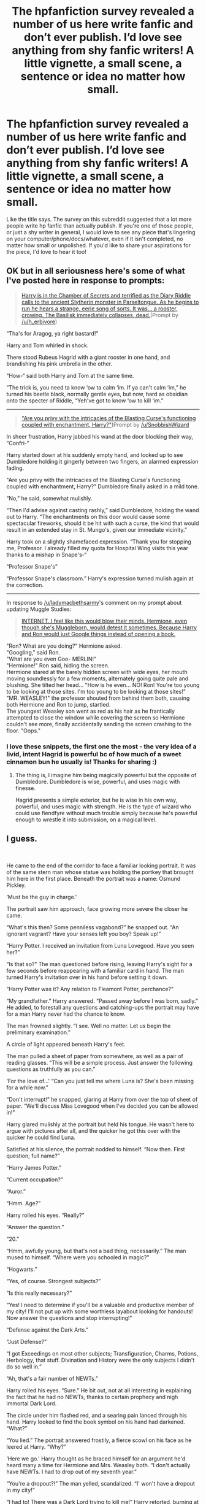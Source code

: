 #+TITLE: The hpfanfiction survey revealed a number of us here write fanfic and don’t ever publish. I’d love see anything from shy fanfic writers! A little vignette, a small scene, a sentence or idea no matter how small.

* The hpfanfiction survey revealed a number of us here write fanfic and don’t ever publish. I’d love see anything from shy fanfic writers! A little vignette, a small scene, a sentence or idea no matter how small.
:PROPERTIES:
:Author: Bumblerina
:Score: 40
:DateUnix: 1592199231.0
:DateShort: 2020-Jun-15
:FlairText: Request
:END:
Like the title says. The survey on this subreddit suggested that a lot more people write hp fanfic than actually publish. If you're one of those people, or just a shy writer in general, I would love to see any piece that's lingering on your computer/phone/docs/whatever, even if it isn't completed, no matter how small or unpolished. If you'd like to share your aspirations for the piece, I'd love to hear it too!


** OK but in all seriousness here's some of what I've posted here in response to prompts:

#+begin_quote
  [[https://old.reddit.com/r/HPfanfiction/comments/h95845/harry_is_in_the_chamber_of_secrets_and_terrified/][Harry is in the Chamber of Secrets and terrified as the Diary Riddle calls to the ancient Slytherin monster in Parseltongue. As he begins to run he hears a strange, eerie song of sorts. It was... a rooster, crowing. The Basilisk immediately collapses, dead.]](Prompt by [[/u/h_erbivore]])
#+end_quote

“Tha's for Aragog, ya right bastard!”

Harry and Tom whirled in shock.

There stood Rubeus Hagrid with a giant rooster in one hand, and brandishing his pink umbrella in the other.

“How-“ said both Harry and Tom at the same time.

“The trick is, you need ta know ‘ow ta calm ‘im. If ya can't calm ‘im,” he turned his beetle black, normally gentle eyes, but now, hard as obsidian onto the specter of Riddle, “Yeh've got to know ‘ow to kill ‘im.”

--------------

#+begin_quote
  [[https://old.reddit.com/r/HPfanfiction/comments/h7xrl9/are_you_privy_with_the_intricacies_of_the/]["Are you privy with the intricacies of the Blasting Curse's functioning coupled with enchantment, Harry?"]](Prompt by [[/u/SnobbishWizard]]
#+end_quote

In sheer frustration, Harry jabbed his wand at the door blocking their way, “Confri-“

Harry started down at his suddenly empty hand, and looked up to see Dumbledore holding it gingerly between two fingers, an alarmed expression fading.

"Are you privy with the intricacies of the Blasting Curse's functioning coupled with enchantment, Harry?" Dumbledore finally asked in a mild tone.

“No,” he said, somewhat mulishly.

“Then I'd advise against casting rashly,” said Dumbledore, holding the wand out to Harry. “The enchantments on this door would cause some spectacular fireworks, should it be hit with such a curse, the kind that would result in an extended stay in St. Mungo's, given our immediate vicinity.”

Harry took on a slightly shamefaced expression. “Thank you for stopping me, Professor. I already filled my quota for Hospital Wing visits this year thanks to a mishap in Snape's-“

“Professor Snape's”

“Professor Snape's classroom.” Harry's expression turned mulish again at the correction.

--------------

In response to [[/u/ladymacbethsarmy]]'s comment on my prompt about updating Muggle Studies:

#+begin_quote
  [[https://old.reddit.com/r/HPfanfiction/comments/h188cz/the_hogwarts_board_of_governers_have_been/fuklrag/][INTERNET. I feel like this would blow their minds. Hermione, even though she's Muggleborn, would detest it sometimes. Because Harry and Ron would just Google things instead of opening a book.]]
#+end_quote

"Ron? What are you doing?" Hermione asked.\\
"Googling," said Ron.\\
"What are you even Goo- MERLIN!"\\
"Hermione!" Ron said, hiding the screen.\\
Hermione stared at the barely hidden screen with wide eyes, her mouth moving soundlessly for a few moments, alternately going quite pale and blushing. She tilted her head... "How is he even... NO! Ron! You're too young to be looking at those sites. I'm too young to be looking at those sites!"\\
"MR. WEASLEY!" the professor shouted from behind them both, causing both Hermione and Ron to jump, startled.\\
The youngest Weasley son went as red as his hair as he frantically attempted to close the window while covering the screen so Hermione couldn't see more, finally accidentally sending the screen crashing to the floor. "Oops."
:PROPERTIES:
:Author: Vercalos
:Score: 12
:DateUnix: 1592209363.0
:DateShort: 2020-Jun-15
:END:

*** I love these snippets, the first one the most - the very idea of a livid, intent Hagrid is powerful bc of how much of a sweet cinnamon bun he usually is! Thanks for sharing :)
:PROPERTIES:
:Author: Bumblerina
:Score: 3
:DateUnix: 1592218883.0
:DateShort: 2020-Jun-15
:END:

**** The thing is, I imagine him being magically powerful but the opposite of Dumbledore. Dumbledore is wise, powerful, and uses magic with finesse.

Hagrid presents a simple exterior, but he is wise in his own way, powerful, and uses magic with strength. He is the type of wizard who could use fiendfyre without much trouble simply because he's powerful enough to wrestle it into submission, on a magical level.
:PROPERTIES:
:Author: Vercalos
:Score: 4
:DateUnix: 1592219275.0
:DateShort: 2020-Jun-15
:END:


** I guess.

​

He came to the end of the corridor to face a familiar looking portrait. It was of the same stern man whose statue was holding the portkey that brought him here in the first place. Beneath the portrait was a name: Osmund Pickley.

‘Must be the guy in charge.'

The portrait saw him approach, face growing more severe the closer he came.

“What's this then? Some penniless vagabond?” he snapped out. “An ignorant vagrant? Have your senses left you boy? Speak up!”

“Harry Potter. I received an invitation from Luna Lovegood. Have you seen her?”

“Is that so?” The man questioned before rising, leaving Harry's sight for a few seconds before reappearing with a familiar card in hand. The man turned Harry's invitation over in his hand before setting it down.

“Harry Potter was it? Any relation to Fleamont Potter, perchance?”

“My grandfather.” Harry answered. “Passed away before I was born, sadly.” He added, to forestall any questions and catching-ups the portrait may have for a man Harry never had the chance to know.

The man frowned slightly. “I see. Well no matter. Let us begin the preliminary examination.”

A circle of light appeared beneath Harry's feet.

The man pulled a sheet of paper from somewhere, as well as a pair of reading glasses. “This will be a simple process. Just answer the following questions as truthfully as you can.”

‘For the love of...' “Can you just tell me where Luna is? She's been missing for a while now.”

“Don't interrupt!” he snapped, glaring at Harry from over the top of sheet of paper. “We'll discuss Miss Lovegood when I've decided you can be allowed in!”

Harry glared mulishly at the portrait but held his tongue. He wasn't here to argue with pictures after all, and the quicker he got this over with the quicker he could find Luna.

Satisfied at his silence, the portrait nodded to himself. “Now then. First question; full name?”

“Harry James Potter.”

“Current occupation?”

“Auror.”

“Hmm. Age?”

Harry rolled his eyes. “Really?”

“Answer the question.”

“20.”

“Hmm, awfully young, but that's not a bad thing, necessarily.” The man mused to himself. “Where were you schooled in magic?”

“Hogwarts.”

“Yes, of course. Strongest subjects?”

“Is this really necessary?”

“Yes! I need to determine if you'll be a valuable and productive member of my city! I'll not put up with some worthless layabout looking for handouts! Now answer the questions and stop interrupting!”

“Defense against the Dark Arts.”

“Just Defense?”

“I got Exceedings on most other subjects; Transfiguration, Charms, Potions, Herbology, that stuff. Divination and History were the only subjects I didn't do so well in.”

“Ah, that's a fair number of NEWTs.”

Harry rolled his eyes. “Sure.” He bit out, not at all interesting in explaining the fact that he had no NEWTs, thanks to certain prophecy and nigh immortal Dark Lord.

The circle under him flashed red, and a searing pain lanced through his hand. Harry looked to find the book symbol on his hand had darkened. “What?”

“You lied.” The portrait answered frostily, a fierce scowl on his face as he leered at Harry. “Why?”

‘Here we go.' Harry thought as he braced himself for an argument he'd heard many a time for Hermione and Mrs. Weasley both. “I don't actually have NEWTs. I had to drop out of my seventh year.”

“You're a dropout?!” The man yelled, scandalized. “I' won't have a dropout in my city!”

“I had to! There was a Dark Lord trying to kill me!” Harry retorted, burning at the thought that even dead Voldemort was wasting his time, and mystified at actually having to explain Voldemort to another, which was an experience he can't recall ever having. “And after we defeated him there was too much work to be done! There hasn't been any time until lately, and by now it hardly matters, does it?”

“Oh." the man said simply, calm in heartbeat. His eyes wandered back to the paper in his hands. "Well you should have just said so. Now you'll have a mark on your record for lying to a government official.”

Harry couldn't decide if he should curse his luck that another government official was tormenting him for ‘lying', question the ridiculousness that a portrait was a government official to begin with, or question him about this lie detecting circle he wandered into, so he simply settled for silence to get this over with.

“Now then, let's continue. Any outstanding debts?”

Harry swallowed a sigh. “None that I know of.”

“Any enemies of note?”

Harry rolled his eyes. “I'm an auror.”

“Ah.” The man looked sheepish for a moment as he recognized the broadness of his question. “Allow me to clarify. Are there any bitter rivals, debt collectors, mortal enemies, spurned lovers, husbands to any paramours, dark lords, or anything to that effect that would track you down and murder you for reasons unrelated to your occupation?”

“To the best of my knowledge, no.” Voldemort and his more fanatical followers were long dead or imprisoned, and no one has stepped up to claim Tom Riddle's former crown since. The closest thing to a rival he could ever claim was Malfoy, and they buried the hatchet long ago. He certainly hadn't slept with anyone's wife, and Ginny and he were...

Well he wasn't sure what they were, but regardless of that they were still friends at the very least. They certainly weren't spurned anything, even if they might not be lovers at the moment.

“Very good, very good. Are you suffering from any noticeable and otherwise incurable diseases, ailments, or afflictions that would render you a burden on society?”

“Other than poor eye sight,” he tapped his glasses for emphasis, “None to my knowledge.”

“Splendid. Now lastly, do you have any contraband or illicit materials on your person at this moment?”

‘Shit.' “What's considered contraband?”

A sheet of paper appeared in front of him. Harry took it in hand and gave it a look over, and immediately felt his eyes strain at trying to read the tiny font.

‘This is a list Filch would approve of in a heartbeat.'

Joke Items of any kind, muggle weaponry of any kind, any magical beast with a danger rating of XX or higher, any and all poisons, any and all recreational drugs, at least thirty different potions, including Polyjuice and Felix Flicius, nearly every plant he remembered potting in Hogwarts, it went on and on. Harry look over the list three times, just to be sure. “Nope, nothing on this list.”

“Perfect!” He exclaimed, enthusiastic for the first time. “You'll do nicely, yes you will. Consider yourself approved for entry on a level two basis.”

The man in the portrait stamped Harry's invitation, which disappeared and reappeared in front of Harry. Harry took the card and the list of contraband and slid them into his breast pocket.

“Now, do you have any questions?”

‘Finally.' “Where is Luna Lovegood?”

“Luna? She's perfectly safe, perfectly sound. You'll find her in one of our research facilities. Wonderful girl, following in her mother's footsteps like that.”

Harry felt a jolt of shock and ice flood through him. “What?”

“Oh yes. Pandora loved her experiments, could hardly tear herself away from them once she got started. She was,”

“Extraordinary.” Harry whispered.

This shocked the portrait. “Why, yes. That's quite right.”

/‘She was a quite extraordinary witch, you know, but she did like to experiment and one of her spells went rather badly wrong one day.'/
:PROPERTIES:
:Author: Overlap1
:Score: 8
:DateUnix: 1592226276.0
:DateShort: 2020-Jun-15
:END:

*** The basic idea was Bioshock but Harry Potter. A gifted wizard didn't like the wizarding world as he saw it and tried to make his own city, only for things to go drastically wrong. I wanted both a Harry Potter fic that had nothing to do with Voldemort directly, and to give Luna some focus, so I thought to do it myself. So Luna disappears for a few months with no word to anyone, and Harry tracks her down to a lighthouse in the middle of a jungle.
:PROPERTIES:
:Author: Overlap1
:Score: 4
:DateUnix: 1592227365.0
:DateShort: 2020-Jun-15
:END:


** I've got an idea for a fic where Sirius gets badly injured (I'm thinking of taking his magic away) instead of killed. I have no plan for it whatsoever, and all I've written so far is the below. I don't even have a title for it yet. It'll probably be several months or years before I even finish the first chapter.

.

Everything seemed to freeze as the red jet of light soared past Sirius' outstretched arm and hit him squarely on the chest. Sirius' eyes widened, the ghost of his laugh still etched on his face, and he toppled backwards -- into the veil.

Harry, who had abandoned his opponent to watch, broke out of his stupor -- he had to do something. So he pointed his wand at Sirius and cast the first curse that came to mind as he ran towards him, hoping to stop his fall, because, while he didn't know what the veil was, he knew that it was dangerous in some way.

'Expelliarmus!'

His spell collided with Sirius' head and threw him against the far wall with a sickening crunch, where he slid down and stayed there, no doubt unconscious. Harry screamed and tripped, but continued running --- at least until Lupin caught him around the waist and said, his face contorted in pain, 'Harry, you can't help him.'

'Yes -- I -- can!' Harry bit out as he struggled against Lupin's firm grip, stronger than a normal human's because of his affliction, no doubt.

'Harry, you can't, because he's d--'

'He -- isn't -- dead! He just hit the wall, he's just unconscious!'

'Bellatrix hit him with a dark curse, you really think she would have gone for anything less than lethal?'

Lupin seemed to be trying to convince himself of Sirius' death for whatever reason, but Harry was having none of it.

'I DON'T CARE, LET ME SEE MY GODFATHER!' he roared and broke free. As he neared Sirius' crumpled body, his body went cold at the realisation that this was his fault. He had hit Sirius with the Disarming Spell, he was the reason Sirius had come here --- heck, he was the reason this whole battle had even happened! And now Sirius and countless others were paying for his stupidity.

Harry fell to his knees and turned Sirius over with shaking hands. His godfather's face was deceptively peaceful, as though he hadn't just been knocked out by a dark curse and an Expelliarmus. He reached out and searched for a pulse hastily, almost crying in relief when he found it, faint though it was.

'Professor! He's alive! Help, I think he's injured---'

'You think?' Lupin asked sarcastically before rushing over and performing a series of complicated waves with his wand. Harry crouched by his side, wringing his hands frantically.

'What can I do? I need to help---'

'What you can do is stop distracting me. Go fight some Death Eaters, make sure I don't get hit while I'm trying to fix him.'

Harry was surprised at the venom in Lupin's voice. Did the man blame him for what had happened? If so, then he'd understand perfectly as he blamed himself as well. If only he hadn't been so stupid...

Deciding that now was not the time for self-pity, Harry stood up and looked around the room, searching for an opponent. Encouraged by what had happened to Sirius, the Order members fought viciously, and the Death Eaters were falling in numbers quickly. Soon, they were outnumbered, all while Harry stood there and watched uncertainly.

A giggle had Harry turning to look at the exit, and he snarled furiously when he saw that it was Bellatrix, who seemed to be enjoying herself. The witch giggled madly and asked, in a baby voice, 'Oh no, is itty bitty Potter mad?'

Harry then did something that would no doubt get him yelled at by both Hermione and Mrs Weasley if he survived --- he ran after Bellatrix, who, instead of attempting to curse him, decided to engage in a game of tag, for she turned around and fled to the lift area. Harry made it there just as her lift closed and she shot up. He ran up to the nearest lift and hammered the button until it opened and let him in.

He heard Bellatrix get out at the Atrium and followed.

'I killed Sirius Black!' Bellatrix chanted as she took cover behind the Fountain of Magical Brethren to hide from the barrage of stunners and other spells Harry sent her way. In that moment, Harry wanted nothing more than to cause her pain, to make her pay for what she'd done to Sirius. He roared in rage and yelled, 'Crucio!'

For a first Unforgivable, it was surprisingly effective, catching Bellatrix by surprise and sending her writhing on the floor. He now understood why Voldemort and his followers liked this spell so much. It gave off a certain sense of satisfaction, especially when you used it against someone who actually deserved it. Harry lost control and dropped it after a few seconds, but the feeling remained.

Bellatrix was panting, no longer finding the situation so funny.

'So, Potter does know how to cast Unfogivables,' she said, and Harry was surprised to see fear in her eyes. He rather thought it had more to do with her wand, which had flown out of reach when he'd hit her, than any real fear of him.

'Yes, I do, and now you'll find out first-hand just how much I enjoy it,' he snapped and prepared to cast the curse a second time. Before he could finish saying the words, however, the Atrium suddenly became cold --- too cold. The fear in Bellatrix' eyes was replaced by glee as she breathed, 'My lord.'

Harry swivelled around and raised his wand, prepared to duel Lord Voldemort once again, but it was taken away from him. Voldemort sneered as he fingered Harry's wand and said, his voice the barest of whispers, 'Harry Potter. So, we meet again.'
:PROPERTIES:
:Author: numb-inside_
:Score: 5
:DateUnix: 1592205549.0
:DateShort: 2020-Jun-15
:END:

*** Taking his magic away - this would be so cool! I love how you've chosen to incorporate how Bellatrix was in the films with “I killed Sirius Black” and “itty bitty Potter.” Even if you decide not to publish it or don't get around to finishing it, I hope it's fun to write and think about. Thanks for sharing!
:PROPERTIES:
:Author: Bumblerina
:Score: 3
:DateUnix: 1592206566.0
:DateShort: 2020-Jun-15
:END:


*** I'm a bit puzzled by Lupin's sudden sarcasm in a serious situation(no pun intended)
:PROPERTIES:
:Author: Vercalos
:Score: 2
:DateUnix: 1592208443.0
:DateShort: 2020-Jun-15
:END:


** I'm one of those people. This fic is incomplete, but the idea is for a metamorphmagus Fem!Harry growing up raised by Cassiopiea Black (she's got a cool name) it will feature the few remaining Blacks and Tonks. Including a still crazy Bellatrix who turned spy when Voldemort killed Regulus. I want to make a fic about the Blacks where Fem!Harry, Tonks and to a lesser extent Draco have to struggle to turn the House's reputation around because basically all the older Blacks were crazy violent racists and have a dark reputation for very good reasons, but blood purity has basically made them extinct.

.

When he left Cynthia Potter with Lily's sister, Petunia Dursley and her family, Albus Dumbledore did not expect any family to be around to take her in. Cynthia was to the best of his knowledge the last of the Potters, Petunia Evans and her husband were ostensibly the last of Cynthia's family. Albus knew that James' mother was Dorea Potter née Black, but of the few Blacks still alive he would never have expected any of them to have any interest in raising a Half Blood, wizarding savor or no.

Sirius of course was the girl's Godfather, he was of course unfit to be her guardian. It was still hard to believe he had betrayed the Potters, but all the evidence pointed unequivocally to his guilt. Andromeda Tonks had long ago fallen out with her birth house and had her own family besides. Narcissa Malfoy was out of the question even if she would be willing to take Cynthia in, she was married to one of Voldemort's staunchest supporters. That left very few Blacks remaining, Bellatrix though Regulus' death and the hands of Voldemort may have driven her from his service, there was no question that Bellatrix still suffered quite severely from the madness for which the House of Black was famous. No, Albus had no reason to think number 4 Privet Drive was anything other that the best possible home for Cynthia Potter. Albus felt he could be forgiven for not anticipating the presence of Cassiopeia Black inside his office.

“Lovely though tea and small talk always is perhaps we should, to borrow a delightful muggle expression, cut to the chase as it were. What can I do for you Madam Black?”

The woman across from him took a slow deliberate sip of tea “I wish to know the location of my niece. Where is Cynthia?”

Albus considered her for a moment, he had nearly forgotten Dorea Potter was Cassiopeia's sister which would make Cynthia Cassiopeia's Grandniece. “Forgive me, Madam Black, but why do you assume I know any better than you do the location of little Cynthia?”

Cassiopeia scowled “Do not insult my intelligence Headmaster, the wreckage of James and Lily's house is singing with magic and the tragedy that happened there, anyone even remotely skilled with divination could read past surrounding that place. I know you had Hagrid take Cynthia from Sirius and bring her to you, what I don't know is where he went from there. So are you going to tell me where you've taken my niece, or not?”

“And why Madam Black, do you wish to know?”

“Is it not obvious? I intend to raise Cynthia myself.”

It was the obvious answer, but it surprised Albus none the less the Blacks were one of the sacred twenty-eight and notoriously zealous about blood purity, for Cassiopeia to desire to take Cynthia in as her own, despite her blood status...Albus was suspicious. Sirius Black's recent betrayal was not helping matters. Before he could voice his objection an outraged voice came from the portrait of Phineas Nigellus Black “You can't seriously be considering raising some half blooded brat. Her mudblood mother dirties our proud - “

Phineas's rant was cut off midway with a flick of Cassiopeia's wand “You will not speak of Lily like that, if you had ever met her you would know that she was uncommonly talented muggle born or no, Lily Evans-Potter understood magic.” She spoke calmly at odds with her fierce expression and the fire in her eyes. “And you speak of our pure blood, but look where it's gotten us, most of us are dead, disowned, or in Azkaban. Bellatrix's mind is almost completely gone from fighting for the Dark Lord. Andromeda wants nothing to do with her sisters, even when they were always inseparable as children. Our obsession with blood purity with destroy the House of Black. It is time for us to adapt. Leave the past behind.” Cassiopeia turned back to address Albus “So, I'll ask you again: where is my niece?”

“Let me be plain, Madam Black, I do not trust you.”

“You are concerned, given my relation to Sirius.” It was a statement, not a question, before he could answer, she continued “You should know, Sirius did not betray them, he was not the secret keeper. The note he gave me was not in his handwriting, and Sirius never could lie to either Dorea or myself. They used Pettigrew instead.”

Shock. Disbelief Horror. Dismay. Hope. These things warred for control in Albus's head. Cassiopeia spoke again before he could process his myriad of emotions.

“The ministry will unfortunately not be inclined to listen to me given my family connection, and honestly, I have no idea if he did actually kill those muggles and Pettigrew, the Black madness might have driven his actions that night, but if your only reason to keep Cynthia from me is because you don't trust me after Sirius, I will do whatever you need to know of my sincerity. I'll take Veritaserum, even take an Unbreakable Vow, I love my niece and wish to give her the family she deserves.”

“There is another complication, Cynthia is under a ward based on Lily's sacrificial protection, she will be safe from any remaining Death Eaters seeking retribution.” It was his last feeble objection truthfully Albus very much wanted Cynthia to grow up loved and cared for, and he was not convinced that Petunia would provide the love she'd need.

“She will be safer with me. You might not know it, but Cynthia is a metamorphmagus. Dorea must have carried the gene for it. I won't be raising her as Cynthia Potter, I'll be raising her as my daughter, Miranda Black. I can't imagine they would disapprove, anything to keep her safe, even if it means the Potter name dying with them.”

Albus Dumbledore let out a deep sigh “She is with Lily's sister, I will accompany you to retrieve her tomorrow morning.”
:PROPERTIES:
:Author: TheCowofAllTime
:Score: 5
:DateUnix: 1592213048.0
:DateShort: 2020-Jun-15
:END:

*** Oh I love it already! It's a real delight to read more female leads, female mentors and important, well fleshed out female characters. I hope it brings you joy to work on :)
:PROPERTIES:
:Author: Bumblerina
:Score: 3
:DateUnix: 1592218993.0
:DateShort: 2020-Jun-15
:END:


** I've been fiddling with a alternate version of Harry Potter from a Parallel Universe where Harry tells SHIELD to fuck off (with permission from the author) and it's been "finished" for like, two months. As in, the opening premise is similar and then... its not. At all. But the initial prompt was <3 so I'm shamelessly stealing it. Sort of.

Not published, because I keep editing it. For reasons. Here's a couple snippets of it though :x

--------------

#+begin_quote

  - September 8 2003 *

  “Get. Out.”

  “Now, Mr. Potter,” the agent began.

  “No. I've personally told Fury this twice already and the answer is still no. Sit down and shut up or get out.”

  “SHIELD would like...”

  “Catch!” he interrupted, tossing a shot glass at the nameless agent.

  He did.

  “Goodbye,” Harry chirped and waved as the hapless SHIELD agent vanished with the portkey.

  “I'm sorry, I told him that we should just buy a drink and tell Fury that we tried but...” Agent Phil Coulson shrugged and took a seat at the bar. “Where did you send him?”

  “The usual: about four feet above the water by the East 34th Street ferry,” Harry said. “I'm sure somebody will fish him out. What'll it be?”

  “Hmmm. Laphroaig 10?”

  “Coming right up,” he said, pulling down the bottle. “What's Fury's newest excuse for sending you two?”

  “Teddy started school.”

  “Hmmph.” He poured the drink and levitated it over.

  Coulson raised an eyebrow. “Showing off today?”

  “Might as well, my liquor licence isn't valid for another two hours and my bartender isn't here yet.” As if to prove a point, the chairs that were still upended on the bar started settling down onto the floor on their own.

  Twenty minutes later Phil dropped some money onto the bar as his partner stuck his head through the door. “Fury's not going to give up, you know.”

  “Yeah. Good thing I'm mild mannered or there'd be bodies.”

  “Of course,” Coulson chuckled. He could appreciate a good joke, after all.
#+end_quote

--------------

#+begin_quote

  - May 12 2016 *

  “Absolutely not,” Harry growls, setting the pages on fire. “You keep that crap the fuck away from my kids. Why in the blue fuck did you let the UN write that wretched thing, anyway?”

  “Are you insinuating that SHIELD controls the United Nations?”

  “Of course not,” he says, scowling at the remarkably composed Coulson. “They do realize that they can't really enforce that shite, don't they?”

  “Its politics.”

  “Fuck politics, and fuck the Sokovia Accords.”
#+end_quote
:PROPERTIES:
:Author: hrmdurr
:Score: 5
:DateUnix: 1592239078.0
:DateShort: 2020-Jun-15
:END:


** I think I've published just about everything I've ever written online. I just haven't written a lot of material for Harry Potter. Most of my material are short original stories(and by short, I mean typically 500 words at most).
:PROPERTIES:
:Author: Vercalos
:Score: 2
:DateUnix: 1592208363.0
:DateShort: 2020-Jun-15
:END:


** A little idea I had about if Harry had accidentally made friends with a Mafia Don's son...it was supposed to be that he was taken in by the Mafia. Which Mafia or if I was even using the correct terms was TBD.

----

The street on Privet Drive had never been busier after dark. There were bodies moving in the shadows wherever you looked - once you actually looked. They were easy to dismiss as a trick of the remaining light.

Harry Potter had turned ten years old that day. He had spent the better part of the summer so far not at the Dursleys. He'd been in the streets, in the parks, in diners, and wherever he could find to hide from Dudley and his friends. He was old enough now that adults wouldn't automatically try to contact his parents or keep an eye on him. Not that Harry enjoyed being asked where his parents were. They were dead and the reminder of that was painful enough.

During one such time this summer he'd run into a boy around his age named Lorenzo, or Enzo for short. He was a little rough around the edges but he didn't ask Harry difficult questions and often his heart was in the right place even if his methods were not.

Harry had made his very first friend. It was such a shame that Dudley had to ruin that as well. Harry sighed heavily and buried his head in his knees.

Harry had been excited to meet Enzo at the cinemas, he'd never seen a movie and Enzo had invited him along for his birthday. He was reluctant at first as no one had ever spent money on him before, but for his first present it was pretty awesome. They'd watched a film called Gremlins...which Harry wished would inhabit the Dursley's home.

To Harry's horror when they'd left the cinema talking excitedly about the film they'd quite literally ran into Dudley. Who had made sneering comments to both Harry and Enzo. Enzo had left with steam basically coming out of his ears - though he'd made assurances to Harry that Dudley would get what was coming to him. Harry just sighed.

Enzo had not seemed horrified by Dudley nor the things Dudley had said about Harry. Enzo had seemed genuinely upset on Harry's behalf but he knew better than to hope that Dudley wouldn't squash this friendship as well.

Harry heard the doorbell ring from his cupboard. He was old enough now to be embarrassed by the cupboard. Old enough to know this was not normal. Even though his Uncle often threatened him about saying anything to anyone about it, Harry would never dream of mentioning it. It didn't mean that he wasn't going to eavesdrop and the cupboard under the stairs was in a prime position to do so.

As his uncle passed by he rapped on the door of the cupboard, a reminder for Harry to stay quiet. Harry rolled his eyes.

“Oh, hullo sir,” Harry's Uncle said, the surprise in his voice was evident. Harry's interest was piqued even more. His Uncle was never surprised by people at the door.

“Vernon Dursley?” A polished voice asked. It sounded very much like how Enzo spoke, actually. Harry had noted that Enzo had an accent but he'd never asked about it - he didn't want to push his luck with his new friend by seeming ignorant.

“Yes yes, what can I do for you?” Uncle Vernon sounded as if he was quite impressed with whomever was at the door.

“I am looking for Harry Potter,” The voice stated flatly, and Harry gasped and then covered his mouth with his hands. His body violently hit the back of the cupboard.

He was dead. So. Dead.

“Pardon, but who?” His Uncle didn't sound impressed any longer. He sounded irritated.

The voice at the door chuckled darkly. “Harry. Potter. I did not stutter.”

“No, sorry - “ There was muffled thump, a squawk and then something rather large fell on the floor. Hard enough to rattle the door on Harry's “room”.

“Wrong answer,” the voice snarled, and Harry could hear clipped footsteps that walked into the room. The footsteps slowed, seemed to pivot around as if looking...well, for Harry. Harry drew in a quiet breath and closed his eyes.

Who was this man? Why was he looking for him? What did he do to Uncle Vernon?

The footsteps retreated for a moment then started up the stairs. Harry knew his Aunt and cousin had left not that long ago to go to a film - his Uncle had stayed behind to make sure Harry didn't get into anything.

As the footsteps wandered the house, Harry could hear his Uncle starting to make some noise. The footsteps returned and then Harry flinched when he heard a sickening crunch which sounded a lot like a boot to the face. Then, suddenly, the cupboard door was flung open.

The light from the entryway streamed into his space, and he squinted, trying to squish his body back into the corner. There was a soft intake of breath before the figure that had taken care of his giant uncle in quick order crouched down. Harry tried to control his breathing, but knew it was coming in short quick bursts.

“Harry?” The voice was much nicer sounding now, even concerned. “Enzo, my son, was telling me about your...adventures this afternoon.”

Harry swallowed and looked up. “Enzo?” The man was coming into more focus. He was wearing a crisp suit, smart hat, and a trimmed goatee. The man hummed.

“Yes. He was concerned about you.” The man glanced back at Uncle Vernon, an unpleasant look on his face. “This...man, he is your relation?”

“My uncle...”
:PROPERTIES:
:Author: labrys71
:Score: 2
:DateUnix: 1592259198.0
:DateShort: 2020-Jun-16
:END:


** I can pm you the link to the first chapter of my Snape/OC fic if you want. No sure if I'll continue it.
:PROPERTIES:
:Author: Werekittywrangler
:Score: 2
:DateUnix: 1592263558.0
:DateShort: 2020-Jun-16
:END:
